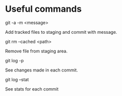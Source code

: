 
* Useful commands

git -a -m <message>

Add tracked files to staging and commit with message.

git rm --cached <path>

Remove file from staging area.

git log -p

See changes made in each commit.

git log --stat

See stats for each commit
